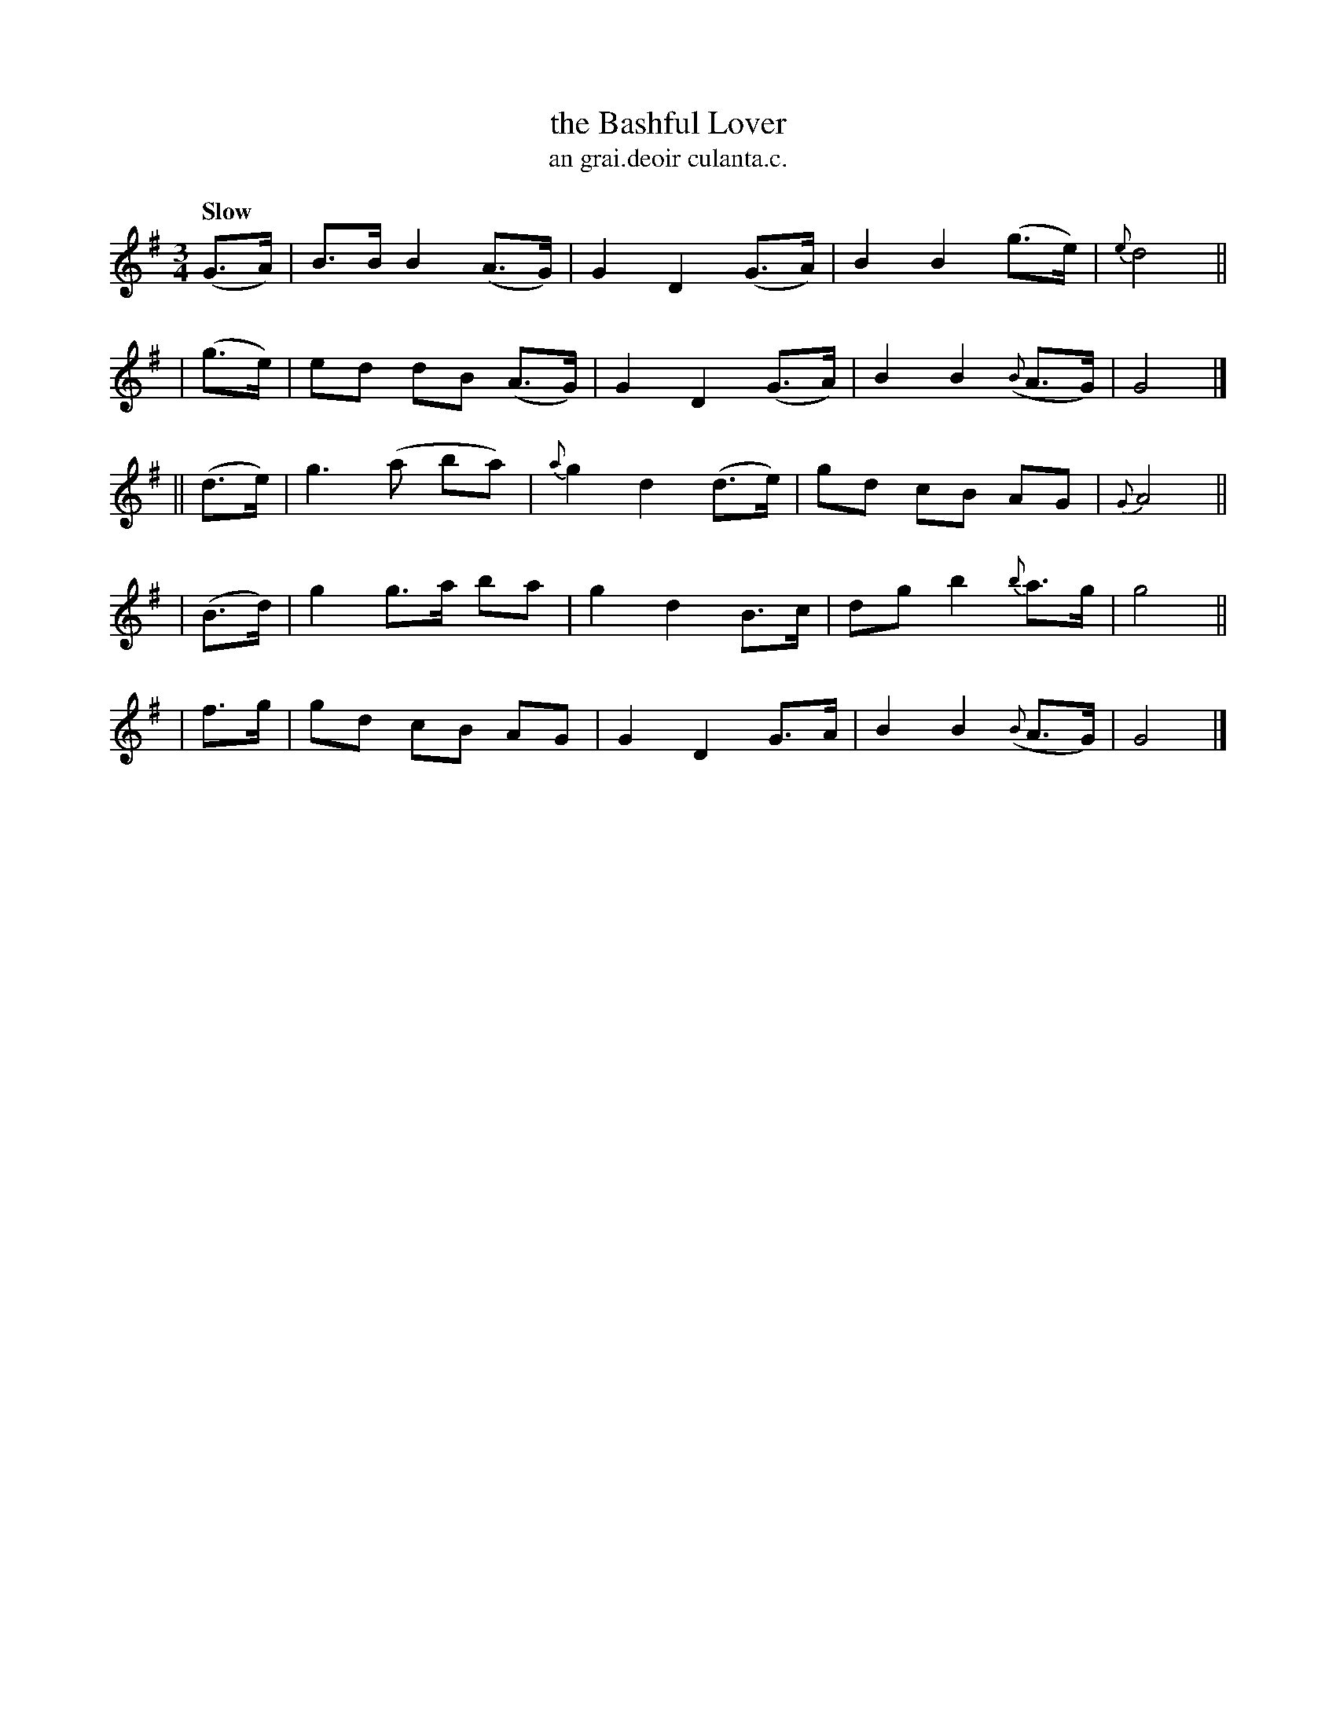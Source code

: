 X: 550
T: the Bashful Lover
R: air, waltz
%S: s:3 b:20(6+7+7
T: an grai.deoir culanta.c.
B: O'Neill's 1850 #550
Z: Dave Wooldridge
Z: J.B. Walsh (walsh@math.ubc.ca)
Q: "Slow"
M: 3/4
L: 1/8
K: G
   (G>A) | B>B B2 (A>G) |   G2 D2 (G>A) | B2 B2    (g>e) |{e}d4 ||
|  (g>e) | ed  dB (A>G) |   G2 D2 (G>A) | B2 B2 ({B}A>G) |   G4 |]
|| (d>e) | g3  (a  ba)  |{a}g2 d2 (d>e) | gd cB     AG   |{G}A4 ||
|  (B>d) | g2 g>a  ba   |   g2 d2  B>c  | dg b2  {b}a>g  |   g4 ||
|   f>g  | gd  cB  AG   |   G2 D2  G>A  | B2 B2 ({B}A>G) |   G4 |]
